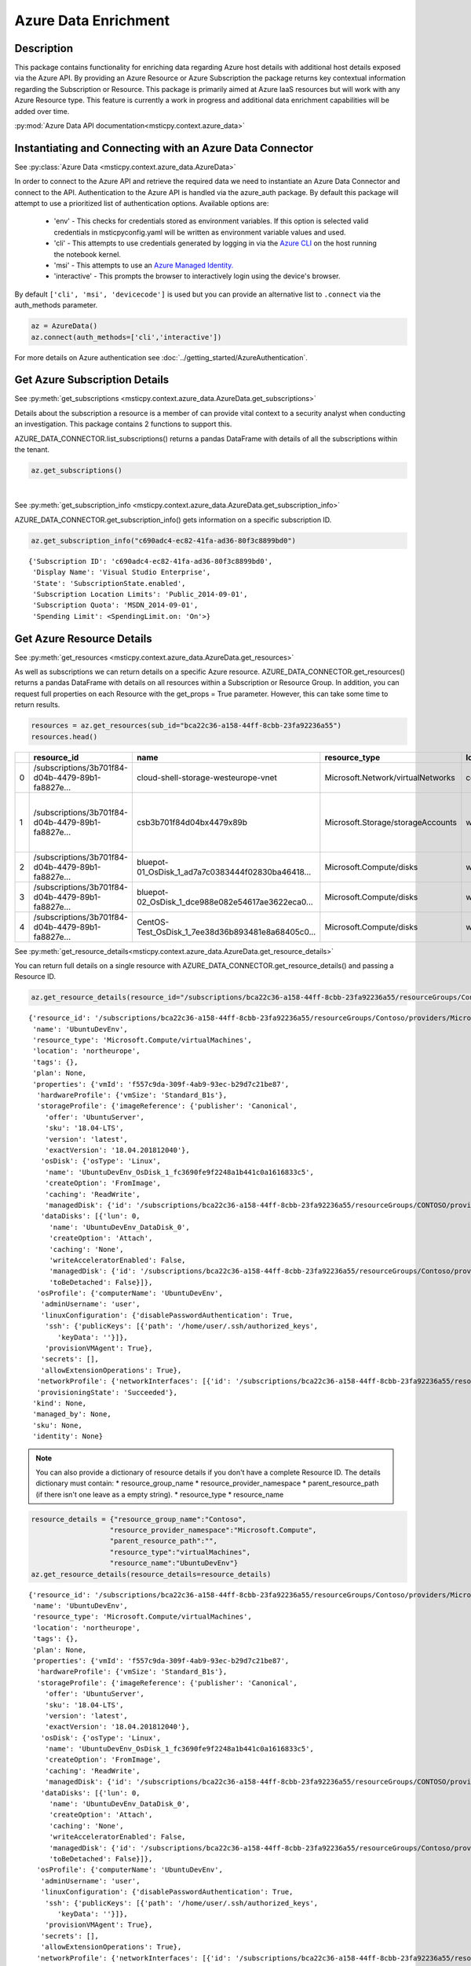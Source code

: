 Azure Data Enrichment
=====================

Description
-----------

This package contains functionality for enriching data regarding Azure
host details with additional host details exposed via the Azure API.
By providing an Azure Resource or Azure Subscription the package returns
key contextual information regarding the Subscription or Resource.
This package is primarily aimed at Azure IaaS resources but will work
with any Azure Resource type.
This feature is currently a work in progress and additional data
enrichment capabilities will be added over time.

:py:mod:`Azure Data API documentation<msticpy.context.azure_data>`




Instantiating and Connecting with an Azure Data Connector
---------------------------------------------------------

See :py:class:`Azure Data <msticpy.context.azure_data.AzureData>`

In order to connect to the Azure API and retrieve the required data
we need to instantiate an Azure Data Connector and connect to the API.
Authentication to the Azure API is handled via the azure_auth package.
By default this package will attempt to use a prioritized list of authentication
options. Available options are:

    * 'env' - This checks for credentials stored as environment variables. If this option is selected valid credentials in msticpyconfig.yaml will be written as environment variable values and used.
    * 'cli' - This attempts to use credentials generated by logging in via the
      `Azure CLI <https://docs.microsoft.com/cli/azure/authenticate-azure-cli>`__
      on the host running the notebook kernel.
    * 'msi' - This attempts to use an
      `Azure Managed Identity. <https://docs.microsoft.com/azure/active-directory/managed-identities-azure-resources/overview>`__
    * 'interactive' - This prompts the browser to interactively login using the device's browser.

By default ``['cli', 'msi', 'devicecode']`` is used but you can provide an alternative
list to ``.connect`` via the auth_methods parameter.

.. code:: ipython3

        az = AzureData()
        az.connect(auth_methods=['cli','interactive'])


For more details on Azure authentication see :doc:`../getting_started/AzureAuthentication`.


Get Azure Subscription Details
------------------------------

See :py:meth:`get_subscriptions <msticpy.context.azure_data.AzureData.get_subscriptions>`

Details about the subscription a resource is a member of can provide
vital context to a security analyst when conducting an investigation.
This package contains 2 functions to support this.

AZURE_DATA_CONNECTOR.list_subscriptions() returns a pandas DataFrame
with details of all the subscriptions within the tenant.

.. code:: ipython3

    az.get_subscriptions()


.. raw:: html

    <div>
    <style scoped>
        .dataframe tbody tr th:only-of-type {
            vertical-align: middle;
        }

        .dataframe tbody tr th {
            vertical-align: top;
        }

        .dataframe thead th {
            text-align: right;
        }
    </style>
    <table border="1" class="dataframe">
      <thead>
        <tr style="text-align: right;">
          <th></th>
          <th>Subscription ID</th>
          <th>Display Name</th>
          <th>State</th>
        </tr>
      </thead>
      <tbody>
        <tr>
          <td>0</td>
          <td>c690adc4-ec82-41fa-ad36-80f3c8899bd0</td>
          <td>Visual Studio Enterprise</td>
          <td>SubscriptionState.enabled</td>
        </tr>
      </tbody>
    </table>
    </div>

|

See :py:meth:`get_subscription_info <msticpy.context.azure_data.AzureData.get_subscription_info>`

AZURE_DATA_CONNECTOR.get_subscription_info() gets information on a
specific subscription ID.


.. code:: ipython3

    az.get_subscription_info("c690adc4-ec82-41fa-ad36-80f3c8899bd0")


.. parsed-literal::

    {'Subscription ID': 'c690adc4-ec82-41fa-ad36-80f3c8899bd0',
     'Display Name': 'Visual Studio Enterprise',
     'State': 'SubscriptionState.enabled',
     'Subscription Location Limits': 'Public_2014-09-01',
     'Subscription Quota': 'MSDN_2014-09-01',
     'Spending Limit': <SpendingLimit.on: 'On'>}

Get Azure Resource Details
--------------------------

See :py:meth:`get_resources <msticpy.context.azure_data.AzureData.get_resources>`

As well as subscriptions we can return details on a specific Azure
resource.
AZURE_DATA_CONNECTOR.get_resources() returns a pandas DataFrame with
details on all resources within a Subscription or Resource Group.
In addition, you can request full properties on each Resource with the
get_props = True parameter. However, this can take some time to return
results.

.. code:: ipython3

    resources = az.get_resources(sub_id="bca22c36-a158-44ff-8cbb-23fa92236a55")
    resources.head()


+---+----------------------------------------------------+----------------------------------------------------+------------------------------------+-------------+---------------------------------------------+-------+-------------+----------+----------------------------------------------------+----------------------------------------------------+-----------+
|   | resource_id                                        | name                                               | resource_type                      | location    | tags                                        | plan  | properties  | kind     | managed_by                                         | sku                                                | identity  |
+===+====================================================+====================================================+====================================+=============+=============================================+=======+=============+==========+====================================================+====================================================+===========+
| 0 | /subscriptions/3b701f84-d04b-4479-89b1-fa8827e...  | cloud-shell-storage-westeurope-vnet                | Microsoft.Network/virtualNetworks  | centralus   | {}                                          | None  | None        | None     | None                                               | None                                               | None      |
+---+----------------------------------------------------+----------------------------------------------------+------------------------------------+-------------+---------------------------------------------+-------+-------------+----------+----------------------------------------------------+----------------------------------------------------+-----------+
| 1 | /subscriptions/3b701f84-d04b-4479-89b1-fa8827e...  | csb3b701f84d04bx4479x89b                           | Microsoft.Storage/storageAccounts  | westeurope  | {'ms-resource-usage': 'azure-cloud-shell'}  | None  | None        | Storage  | None                                               | {'additional_properties': {}, 'name': 'Standar...  | None      |
+---+----------------------------------------------------+----------------------------------------------------+------------------------------------+-------------+---------------------------------------------+-------+-------------+----------+----------------------------------------------------+----------------------------------------------------+-----------+
| 2 | /subscriptions/3b701f84-d04b-4479-89b1-fa8827e...  | bluepot-01_OsDisk_1_ad7a7c0383444f02830ba46418...  | Microsoft.Compute/disks            | westus      | None                                        | None  | None        | None     | /subscriptions/3b701f84-d04b-4479-89b1-fa8827e...  | None                                               | None      |
+---+----------------------------------------------------+----------------------------------------------------+------------------------------------+-------------+---------------------------------------------+-------+-------------+----------+----------------------------------------------------+----------------------------------------------------+-----------+
| 3 | /subscriptions/3b701f84-d04b-4479-89b1-fa8827e...  | bluepot-02_OsDisk_1_dce988e082e54617ae3622eca0...  | Microsoft.Compute/disks            | westus      | None                                        | None  | None        | None     | /subscriptions/3b701f84-d04b-4479-89b1-fa8827e...  | None                                               | None      |
+---+----------------------------------------------------+----------------------------------------------------+------------------------------------+-------------+---------------------------------------------+-------+-------------+----------+----------------------------------------------------+----------------------------------------------------+-----------+
| 4 | /subscriptions/3b701f84-d04b-4479-89b1-fa8827e...  | CentOS-Test_OsDisk_1_7ee38d36b893481e8a68405c0...  | Microsoft.Compute/disks            | westus      | None                                        | None  | None        | None     | /subscriptions/3b701f84-d04b-4479-89b1-fa8827e...  | {'additional_properties': {}, 'name': 'Premium...  | None      |
+---+----------------------------------------------------+----------------------------------------------------+------------------------------------+-------------+---------------------------------------------+-------+-------------+----------+----------------------------------------------------+----------------------------------------------------+-----------+


See :py:meth:`get_resource_details<msticpy.context.azure_data.AzureData.get_resource_details>`

You can return full details on a single resource with AZURE_DATA_CONNECTOR.get_resource_details() and passing a Resource ID.


.. code:: ipython3

    az.get_resource_details(resource_id="/subscriptions/bca22c36-a158-44ff-8cbb-23fa92236a55/resourceGroups/Contoso/providers/Microsoft.Compute/virtualMachines/UbuntuDevEnv")




.. parsed-literal::

    {'resource_id': '/subscriptions/bca22c36-a158-44ff-8cbb-23fa92236a55/resourceGroups/Contoso/providers/Microsoft.Compute/virtualMachines/UbuntuDevEnv',
     'name': 'UbuntuDevEnv',
     'resource_type': 'Microsoft.Compute/virtualMachines',
     'location': 'northeurope',
     'tags': {},
     'plan': None,
     'properties': {'vmId': 'f557c9da-309f-4ab9-93ec-b29d7c21be87',
      'hardwareProfile': {'vmSize': 'Standard_B1s'},
      'storageProfile': {'imageReference': {'publisher': 'Canonical',
        'offer': 'UbuntuServer',
        'sku': '18.04-LTS',
        'version': 'latest',
        'exactVersion': '18.04.201812040'},
       'osDisk': {'osType': 'Linux',
        'name': 'UbuntuDevEnv_OsDisk_1_fc3690fe9f2248a1b441c0a1616833c5',
        'createOption': 'FromImage',
        'caching': 'ReadWrite',
        'managedDisk': {'id': '/subscriptions/bca22c36-a158-44ff-8cbb-23fa92236a55/resourceGroups/CONTOSO/providers/Microsoft.Compute/disks/UbuntuDevEnv_OsDisk_1_fc3690fe9f2248a1b441c0a1616833c5'}},
       'dataDisks': [{'lun': 0,
         'name': 'UbuntuDevEnv_DataDisk_0',
         'createOption': 'Attach',
         'caching': 'None',
         'writeAcceleratorEnabled': False,
         'managedDisk': {'id': '/subscriptions/bca22c36-a158-44ff-8cbb-23fa92236a55/resourceGroups/Contoso/providers/Microsoft.Compute/disks/UbuntuDevEnv_DataDisk_0'},
         'toBeDetached': False}]},
      'osProfile': {'computerName': 'UbuntuDevEnv',
       'adminUsername': 'user',
       'linuxConfiguration': {'disablePasswordAuthentication': True,
        'ssh': {'publicKeys': [{'path': '/home/user/.ssh/authorized_keys',
           'keyData': ''}]},
        'provisionVMAgent': True},
       'secrets': [],
       'allowExtensionOperations': True},
      'networkProfile': {'networkInterfaces': [{'id': '/subscriptions/bca22c36-a158-44ff-8cbb-23fa92236a55/resourceGroups/Contoso/providers/Microsoft.Network/networkInterfaces/ubuntudevenv3'}]},
      'provisioningState': 'Succeeded'},
     'kind': None,
     'managed_by': None,
     'sku': None,
     'identity': None}


.. note:: You can also provide a dictionary of resource details if you
          don't have a complete Resource ID.
          The details dictionary must contain:
          * resource_group_name
          * resource_provider_namespace
          * parent_resource_path (if there isn't one leave as a empty string).
          * resource_type
          * resource_name

.. code:: ipython3

    resource_details = {"resource_group_name":"Contoso",
                       "resource_provider_namespace":"Microsoft.Compute",
                       "parent_resource_path":"",
                       "resource_type":"virtualMachines",
                       "resource_name":"UbuntuDevEnv"}
    az.get_resource_details(resource_details=resource_details)




.. parsed-literal::

    {'resource_id': '/subscriptions/bca22c36-a158-44ff-8cbb-23fa92236a55/resourceGroups/Contoso/providers/Microsoft.Compute/virtualMachines/UbuntuDevEnv',
     'name': 'UbuntuDevEnv',
     'resource_type': 'Microsoft.Compute/virtualMachines',
     'location': 'northeurope',
     'tags': {},
     'plan': None,
     'properties': {'vmId': 'f557c9da-309f-4ab9-93ec-b29d7c21be87',
      'hardwareProfile': {'vmSize': 'Standard_B1s'},
      'storageProfile': {'imageReference': {'publisher': 'Canonical',
        'offer': 'UbuntuServer',
        'sku': '18.04-LTS',
        'version': 'latest',
        'exactVersion': '18.04.201812040'},
       'osDisk': {'osType': 'Linux',
        'name': 'UbuntuDevEnv_OsDisk_1_fc3690fe9f2248a1b441c0a1616833c5',
        'createOption': 'FromImage',
        'caching': 'ReadWrite',
        'managedDisk': {'id': '/subscriptions/bca22c36-a158-44ff-8cbb-23fa92236a55/resourceGroups/CONTOSO/providers/Microsoft.Compute/disks/UbuntuDevEnv_OsDisk_1_fc3690fe9f2248a1b441c0a1616833c5'}},
       'dataDisks': [{'lun': 0,
         'name': 'UbuntuDevEnv_DataDisk_0',
         'createOption': 'Attach',
         'caching': 'None',
         'writeAcceleratorEnabled': False,
         'managedDisk': {'id': '/subscriptions/bca22c36-a158-44ff-8cbb-23fa92236a55/resourceGroups/Contoso/providers/Microsoft.Compute/disks/UbuntuDevEnv_DataDisk_0'},
         'toBeDetached': False}]},
      'osProfile': {'computerName': 'UbuntuDevEnv',
       'adminUsername': 'user',
       'linuxConfiguration': {'disablePasswordAuthentication': True,
        'ssh': {'publicKeys': [{'path': '/home/user/.ssh/authorized_keys',
           'keyData': ''}]},
        'provisionVMAgent': True},
       'secrets': [],
       'allowExtensionOperations': True},
      'networkProfile': {'networkInterfaces': [{'id': '/subscriptions/bca22c36-a158-44ff-8cbb-23fa92236a55/resourceGroups/Contoso/providers/Microsoft.Network/networkInterfaces/ubuntudevenv3'}]},
      'provisioningState': 'Succeeded'},
     'kind': None,
     'managed_by': None,
     'sku': None,
     'identity': None}


Get Azure Network Details
-------------------------

See :py:meth:`get_network_details <msticpy.context.azure_data.AzureData.get_network_details>`

If your Azure resources has a network interface associated with it (for example a VM) you can return details on the
interface as associated Network Security Group (NSG). Calling this function is very similar to getting resource details
however instead of passing it a resource ID you provide the network interface ID for the network device you want details
for.

.. code:: ipython3

    az.get_network_details(networkID=NETWORK_INTERFACE_ID, sub_id=SUBSCRIPTION_ID)

.. note:: If youa are looking for a VM network interface ID you can use get_resource_details to get details on the VM.
    The network interface will be under properties > networkProfile > networkInterfaces > id

This will return a DataFrame containing details of all IP addresses and subnets associated with the network interface.


Get Azure Metrics
-----------------

See :py:meth:`get_metrics <msticpy.context.azure_data.AzureData.get_metrics>`

Azure provides a range of metrics for resources. The types of metrics available depends on the Azure resource in question,
a full list of metrics can be found `here <https://docs.microsoft.com/azure/azure-monitor/platform/metrics-supported>`__.

You can return all of these metrics with get_metrics.

In order to call this function you need to provide the metrics you want to retrieve in a comma separated string
e.g. ""Percentage CPU,Disk Read Bytes,Disk Write Bytes", along with the resource ID of the item you wish to retrieve
the metrics for, and the subscription ID that resource is part of. You can also choose to get the metrics sampled
at either the minute or the hour interval, and for how many days preceding you want metrics for. By default the
function returns hourly metrics for the last 30 days.

.. code:: ipython3

    az.get_metrics(metrics="Percentage CPU", resource_id=resource_details['resource_id'], sub_id=sub_details['Subscription ID'], sample_time="hour", start_time=15)

This returns a dictionary of items with the metric name as they key and a DataFrame of the metrics as the value.

.. note:: get_metrics is resource specific, so if you want to get metrics from more than one resource you will need
    separate function calls.